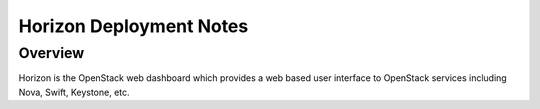 .. raw:: pdf

   PageBreak

.. index:: Horizon

.. _horizon-operations:

Horizon Deployment Notes
========================

.. contents :local:

Overview
--------

Horizon is the OpenStack web dashboard which provides a web based
user interface to OpenStack services including Nova, Swift, Keystone, etc.
